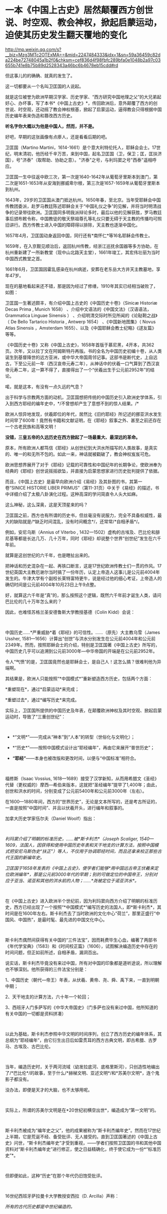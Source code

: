* 一本《中国上古史》居然颠覆西方创世说、时空观、教会神权，掀起启蒙运动，迫使其历史发生翻天覆地的变化

http://mp.weixin.qq.com/s?__biz=Mzg3MTc2OTExMA==&mid=2247484333&idx=1&sn=59a36459c82da224be72748045a1b2f0&chksm=cef836d4f98fbfc289bfa0e1048b2a97c03655b741e8b75b89d2528343a46bc6b4678eb15cdd#rd



但这事儿的的确确、就真的发生了。

这一切都要从一个名叫卫匡国的人说起。

就是这位被誉为欧洲早期汉学家、历史学家、“西方研究中国地理之父”的大兄弟起好心、办坏事，写了本书*《中国上古史》*，传回欧洲后，意外颠覆了西方的创世说、时空观，还动摇了教会神权根基，掀起了启蒙运动，逼得教会只得根据中国历史编年表来伪造和篡改西方历史。

*听名字你大概以为他是中国人，然而，并不是。*

[[./img/83-0.jpeg]]

好吧，早期的这张画像有点瘆人，还是看看后期的吧。

[[./img/83-1.jpeg]]

卫匡国（Martino
Martini，1614-1661）是个意大利特伦托人，耶稣会会士。17世纪，明末清初，他历经千辛万苦，来到中国，起名卫匡国（卫，保卫；匡，匡扶济国），号"济泰"（取帮助、协助之意）。"济泰"之号，与利玛窦之号"西泰"遥相呼应。

卫匡国一生中往返中欧三次，第一次是1640-1642年从葡萄牙里斯本到澳门，第二次是1651-1653年从安海到挪威卑尔根，第三次是1657-1659年从葡萄牙里斯本到杭州。

[[./img/83-2.jpeg]]

1643年，29岁的卫匡国从澳门抵达杭州。1650年春，至北京。当年受耶稣会中国传教团委派，赴罗马教廷陈述耶稣会关于“中国礼仪之争”的见解，并将当时明清战争的记录带往欧洲。卫匡国同多明我派辩论多时，最后以他的见解获胜，罗马教廷事后颁布敕令称，中国教徒的敬天祭祖尊孔等礼仪只要无碍于天主教的传播均可照旧讲行。西方传教士进入中国的障碍得以排除，天主教也逐渐中国化。

1657年4月，卫匡国动身返回中国，同行还有*南怀仁*等16名耶稣会传教士。

1659年，在入京觐见顺治后，返回杭州传教，经浙江巡抚余国器等多方协助，在杭州重新建了一所新教堂（现中山北路天主堂），1661年竣工，其宏伟壮丽为当时中国西式教堂之首。

[[./img/83-3.jpeg]]

1661年6月，卫匡国因霍乱感染在杭州病逝，安葬在老东岳大方井天主教墓地，享年47岁。

[[./img/83-4.jpeg]]

[[./img/83-5.jpeg]]

[[./img/83-6.jpeg]]

[[./img/83-7.jpeg]]

现在的墓地看起来还不错，那是因为经过了修缮，1910年其实已经相当破败了，如图：

[[./img/83-8.jpeg]]

[[./img/83-9.jpeg]]

[[./img/83-10.jpeg]]

卫匡国一生著述颇丰，有介绍中国上古史的《中国历史十卷》（Sinicæ Historiæ
Decas Prima , Munich 1658） 、介绍中文语法的《中国文法》（汉语语法，
Grammatica Linguae Sinensis ）
、介绍明清交际时所见所闻的《论鞑靼之战》（ De Bello Tartarico Historia ,
Antwerp 1654） 、《中国新地图集》（ Novus Atlas Sinensis ，Amsterdam
1655）、以及《中国耶稣会教士纪略》《逑友篇》 等等。

《中国历史十卷》又称《中国上古史》，1658年首版于慕尼黑，4开本，共362页。次年，又以拉丁文在阿姆斯特丹再版。书的全名为中国历史初编十卷，从人类诞生到基督降世的远方亚洲，或中华大帝国周邻记事。这部书是断代史，上自远古，下至公元前一年（西汉哀帝元寿二年），从神话中的伏羲一口气算到了西汉哀帝元寿二年，这一算不得了，直接得出了一个“伏羲出生于公元前2952年”的结论。

喏，就是这本，有没有一点久远的气息？

[[./img/83-11.jpeg]]

出于科学与宗教两方面的动机，卫匡国想把传统的中国历史引入欧洲史学体系，引入到西方耶经的编年史中，*/不曾想却产生了意想不到的惊人结果。/*

欧洲人惊异地发现，伏羲即位的年代，居然比《旧约耶经》所记述的挪亚洪水发生时间早了600年！竟然有书籍和文献证明，在《耶经》叙事之外、甚至之前还存在一个古老民族和高等文明！

[[./img/83-12.jpeg]]

*没错，三皇五帝的久远历史在西方掀起了一场最重大、最深远的革命。*

原本，所有欧洲人都笃信《耶经》从创世纪到大洪水所描写的人类故事，是真实的、唯一的和无所不包的。如此一来，神话就被戳破了，教会神权岌岌可危。

[[./img/83-13.jpeg]]

欧洲思想界展开了对于《耶经》记载的可靠性和中国纪年的长期争论，使欧洲奉为经典的《耶经》创世说摇摇欲坠，并直接为启蒙思想家进行历史批判提供了依据。

而且，《中国上古史》是最早向欧洲介绍《易经》及其卦图的书，其第一卷“SINICE
HISTORIE LIBER
PRIMUS”（第11-31页）中关于《易经》的描述，书中详细介绍了太极八卦演化过程。这种高深的学问简直令人头大如麻。

[[./img/83-14.jpeg]]

这么神秘，这么深奥，这是天顶星来的吗？

[[./img/83-15.jpeg]]

卫匡国之前，西方也有所谓的历史书，但丝毫没有说服力，完全不具备权威性，最大的缺陷就是/*缺乏时间混乱，没有时间概念*/，还常常/*自相矛盾*/。

例如，安尼乌斯（Annius of Viterbo ,
1432---1502）虚构的古埃及、巴比伦和腓尼基等都是长达几万、几十万年，同时《耶经》却说整个世界“创世纪”发生在六千年前。

就算是这创世纪的六千年，也是瞎扯出来的。

把神话和历史混杂在一起、再铁口断言，这是17世纪欧洲传教士们一贯的作风。17世纪英国大主教厄谢尔当时搞了一份年历，认定上帝造人这事儿是公元前4004年发生的。牛津大学有个副校长莱特富特更牛，说是经过他的细心考证，上帝造人的确切时间是公元前4004年10月23日上午9点整。

好，就算这六千年是“真”的，那么按照这个逻辑，既然六千年前才诞生人类，请问巴比伦的几十万年怎么来的？

因此，也难怪苏格兰圣安德鲁斯大学教授基德（Colin Kidd）会说：

 

中国历史......*严重威胁*着《耶经》的可信性。......（原先）大主教乌雪（James
Ussher,
1581---1656）计算出“创世”与洪水分别发生在公元前4004年和公元前2349年。然而，按照耶稣会士的介绍，特别是卫匡国著《中国上古史》所写的，中国历史几乎可以追溯到公元前3000年---中华帝国的开端是在公元前2952年。

令人“气愤”的是，卫匡国竟然也是耶稣会士，是自己人！这怎么搞？很难判他为异端啊。

其结果是，欧洲人只能按照“*中国模式*”重新塑造西方历史，包括两个方面：

*重塑现在*，通过*启蒙运动*来完成；

*重塑过去*，通过*编写历史*来完成。

实际上，卫匡国所提供的中国历史及年表，在颠覆欧洲神权及其时空观、掀起启蒙运动时，导致了“三重创世纪”：

 

- *“文明*”------完成从“神本”到“人本”的转型（世俗化与文明化）；

- *“历史*”------按照中国模式设计出“耶经编年”，再由它来展开“普世历史”； 

- *“耶经”*------本身也被改版和更改时间，以便与“中国标准”相符合。

 

福修斯（Isaac Vossius,
1618---1689）接受了汉学新知，从而用希腊文《圣经》代替（更权威的）摩西---希伯来版本，这就把“圣经编年”提早了1,400年；由此，创世和洪水的时间，分别变成了公元前5400年和公元前3000年（左右）。

在1600---1880年间，西方的“世界历史”，无论是文本所写的，还是考古所证的，一直是按照“中国时间”、并且以伏羲开头，进行编年和叙事的。

加拿大历史学家伍尔夫（Daniel Woolf）指出：

 

/利玛窦介绍了明朝的标准历史，......被*斯卡利杰*（Joseph Scaliger,
1540---1609，法国人，因获得和使用中国历史年表和天干地支的计算方法，按照中国模式把安尼乌斯伪史“扶正”）等人，不仅用于协调耶经时间，而且还拿来校正那些古代王国的新编年史。/

/卫匡国于1658年发表的《中国上古史》，使学者们能够*用中国远古帝王伏羲来定位欧洲编年*，那是公元前3000年代的早期；别的可做定位的中国帝王，分别对应于亚当、诺亚和其他的洪水前的人物；......*尧被定位于诺亚洪水*。/

 

在《中国上古史》进入欧洲半个世纪前，因为利玛窦向西方介绍了明朝的标准历史，西方已经出现了一个按照“*中国模式*”编写历史的法国人，即*斯卡利杰*，其时间是在1600年左右。斯卡利杰去了当时欧洲的文化中心“荷兰”，那里正盛行“中国风、中国热”，是最时髦、最先进的中国文化中心。

 

斯卡利杰偶然间获得有关中国的“三件法宝”，因而耗费毕生心血，编著了两部书《年代学宝典》（1583）和《时间校正篇》（1606），试图解决编造历史中存在的时间问题，但正如前所述，自相矛盾，漏洞百出。

说实话，斯卡利杰毕竟没有来过中国，所有对中国的印象都是道听途说，所以理解也不够深刻。他所获得的三件法宝分别是：

1、中国历史（朝代---帝王）年表，从伏羲、黄帝、尧、舜、禹下来，一直到明朝中期；

2、天干地支的计算方法，六十年一个轮回；

3、西班牙人门多萨写的《中华大帝国史》（门多萨也没有来过中国，他所知道的有关中国的一切都是资料拼凑）

 

[[./img/83-16.jpeg]]

以此为基础，斯卡利杰参照中华文明的时间序列，创立了西方历史的编年体系，其总纲为“耶经编年”，由它衍生出日后如雷贯耳的西方古典文明，即古希腊、古罗马、古埃及、古巴比伦。

 

当年，编造历史时，关于两河流域（幼发拉底河、底格里斯河），只创造性地编出了/*巴比伦*/的故事，至于什么/*赫梯文明、亚述文明*/和*苏美尔文明*，连个鬼影子都没有。

没办法，即便是天才的大脑，也不太够用呢。

[[./img/83-17.jpeg]]

 

实际上，所谓的苏美尔文明是在*20世纪初横空出世*，编造成为“第一文明”的。

 

斯卡利杰被成为“编年史之父”，他的成果被称为“斯卡利杰编年史”。然而在17世纪上半期，它是荒诞不经、备受批评、无人接受的。直到卫匡国著述的《中国上古史》问世，“斯卡利杰编年史”才受到重视，------学者们按照卫匡国的书和其他中国资料对“斯卡利杰编年史”进行修正，使之日益精确化，终于使它成为一份*“标准历史”*。

  

但即便如此，这种“历史”在那个年代仍旧饱受批评。

 

16世纪西班牙萨拉曼卡大学教授安西拉（D. Arcilla）声称：

/所有的古代历史都是中世纪编造的。/

 

法国图书馆馆长让·哈尔端（Jean Hardouin, 1646---1729年）则揭露：

/包括希腊---罗马在内的西方“古文献”，绝大部分都是被中古后期的欧洲神职学者伪造的。他否定所有西方“古籍”的真实性，包括《圣经》和希腊---罗马“古典”；他还宣布，全部的近代以前的官方文件、教会记录和古代钱币等都是后来被伪造的。/

 

1890年，英国的宗教学者和历史学家爱德华·约翰逊第一个谈到，*伪造历史是西方的一个大型工程（a
large-scale project to fabricate history）*。

 

荷兰耶稣会士帕佩布罗施（Daniel
Papebroch）坚称：/（西方）没有一份历史文献是真实的。/

 

就连大名鼎鼎的科学家牛顿也撰写了一本专著《古代王国编年修正》指出，/*“斯卡利杰编年史”不真实、不正确*/，所谓的“*古希腊、古埃及”都是被虚构或夸大的*。

[[./img/83-18.jpeg]]

[[./img/83-19.jpeg]]

没办法，漏洞太大，短期内根本无法弥补，科学家也看不下去。

 

伏尔泰则毫不讳言：所有的泛西方的古代王国或历史都是“*复制中国*”。他称，中华民族是举世仅见的终古长存的文明民族；亦即，中国历史与文明是唯一性的。

卫匡国《中国上古史》问世百年后，法国耶稣会士宋君荣（Sun Kiun-yung,
1689---1759）把巨量的中国天文历法典籍搬运和介绍到欧洲，为欧洲普遍采用中国编年改写历史打下了基础。

宋君荣《书经》全译本 Le Chou-King

[[./img/83-20.jpeg]]

1853年《英国季刊》（作者：Henry Allon）得意洋洋写道：

 

（我们）极为满意地看到，中国历史的事实和传统怎样被用于对最近新发现的埃及、亚述和巴比伦的历史与文物，进行时间协调（synchronize
with）。经过在这方面的长期精心研究，所有的古老帝国的历史基础现在都已被奠定，并与耶经历史达成几乎完美的和谐；虽然尚有许多模糊不清的问题，但*编年史的困难已经荡然无存了*。

 

1884年，虽然仍有不少西方学者坚称中国历史最悠久，但此时另立山头的西方学者开始处心积虑打造“西边古老文明”，已没有人再心甘情愿地接受“中国标准和中国尺度”了，一切都是为了在时间、空间上全面反超华夏这一真正的和唯一的古老文明。

阿姆斯特丹大学教授弗兰克（Andre Gunder Frank, 1929 --2005）感叹道：

“我们大家都是这种完全以欧洲为中心的社会科学和历史学的信徒。......他们（西方中心论学者）虚构历史......，发明一种以欧洲为主轴的虚假的古今‘普世主义'。到19世纪后半期，不仅世界历史被全盘改写，而且‘普世性的社会科学'也诞生了，它们都是西方中心论的伪造物。”

*启蒙西方，棺材板压不住：科学与艺术、民主与哲学居然全部来源于中国，就连经济学也是。谁的脸在疼？*

 

17世纪耶稣会会士卫匡国写了本《中国上古史》颠覆了欧洲的创世说、时空观和历史，乃至神权根基后，欧洲人知道了在遥远的东方，还有一个历史更为悠久、更为古老的文明。

由此，轰轰烈烈的*启蒙运动*开始了。

 

长期处于黑暗中的欧洲看见了一线曙光，并以法国、荷兰等地为中心，刮起了长达百年的中国风。中国风席卷了整个欧洲。

[[./img/83-21.jpeg]]

 

西方哲学产生的前提，是以*“人的思想”代替“神的思想”*，而这正是启蒙运动最直接的结果。挣脱神权的思想束缚，方有人本位和人权。

 

“人的思想”分为主体和客体两方面。

*主体，*人权从何而来？欧洲人潜移默化中接受了中国的思想，即*“天赋人权”*，人权来源于“天”，而不是“欧洲的神”，这便是华夏的自然观、儒家天道观。

*客体，*人与自然的关系，不是“神创造万物”，而是“人代天工”（见《尚书·尧典》），即人可以代替“天”、像它那样去创造、去发展。

 

西方哲学主要来源于德国哲学，而德国哲学的开创者莱布尼茨和他的弟子沃尔夫都是基于儒家经典来建立德国哲学的，此前已专门写过几篇文章来说明这个脉络，有兴趣的可以翻看此前笔者所发有关莱布尼茨的公众号文章，此处不再赘述。

 

法国当代哲学家德里达确认：莱布尼茨是使用“汉字表意”作为建立欧洲哲学的基石。而根据孟晓路教授的研究，全部哲学都是近代事物，是从六经流出的欧产之子学。

 

那么，西方古典哲学的集大成者黑格尔呢？作为马克思主义的三大来源之一的德国古典哲学（以黑格尔为代表），却是有着三个明确的、有据可考的中国来源：

 

- 其一，从莱布尼茨、沃尔夫、康德到黑格尔；

   

- 其二，公鸡会思想家斯威登堡从瑞典东印度公司获得中国典籍与智慧，让成千上万的西方学者（包括康德、黑格尔在内）尽情分享；

  

- 其三，黑格尔去巴黎向汉学家雷慕莎学习《道德经》，黑格尔做了一本中国哲学笔记。黑格尔曾指控一个朋友所发表的文章，剽窃抄袭自己这本中国哲学笔记，但可笑的是，他所谓的哲学著作，不但体系、概念，就连名词，都是全部套用《道德经》，比如“有”和“无”的概念。而他却反过来说，老子是巫术、中国没有思辨哲学。

 

其实，哪怕是唯物主义哲学，它的鼻祖也不是什么虚无缥缈的古希腊先贤，而是北宋时期提出“横渠四句”（冯友兰语）的张载。笔者在《昆羽继圣》四部曲里也写过他，跟涪陵榨菜还有点“缘分”。

 

包括《道德经》在内的中国哲学思想传入西方后，启蒙欧洲，成为马克思主义思想的重要源泉，而后传教士李提摩太在广学会报刊上介绍马克思主义、社会主义，“首次”（再次）将之引入中国，典型的*出口转内销*。

 

迄今为止，中国的科技典籍中的技术发明传入欧洲，有据可考的已达100多项，涉及军事、农业、天文、航海、地理、生活等方方面面，鲜为人知的是牛顿诸定律在墨子的书中就有相关记载。

 

中国文献里的这些科技知识，是法兰西学院和英国皇家学会建立的*唯一*基础。物理学家罗伯特·胡克（当时与牛顿齐名）曾呼吁各方打开来自中国的知识王国。1767年，英国皇家学会为了感谢罗伯特·胡克拿出法国传教士宋君荣（Gaubil，Antoine，1689-1759）遗留的宝贵中国资料来分享，特别授予他荣誉会员。

 

*中国文献和典籍中不仅有科技，还有各种生产工艺，可以制造各种产品。*

欧洲工艺就是从仿制（山寨）中国产品起步，开始掌握生产流程和工艺美术的。在此过程中，西方逐步学会了文艺、园艺、茶艺和工艺等内容。

 

而世人熟知的工业革命（18世纪下半期发生），正是从上述条件下发生的。不但如此，甚至连瓦特的蒸汽机都是从中国文献中抄过去、再加以改进的。

  

人类最早的、有系统的经济学著作是《管子》，这是先秦时期政治家治国、平天下的大经大法。

作为过去几千年来的世界经济中心，中国传统的经济思想服从于和谐、有序之“道”，因而是：

 

*自然秩序（自然哲学） + 社会主义 + 自由经济*

（详见孟晓路《周礼》、李学俊《中国古代的社会主义》）

 

司马迁偏重于自由经济，他的《平准书》和《货殖列传》涵盖了亚当斯密经济理论的绝大部分范畴，如价值规律和自由放任等。

关于亚当斯密的学说是否来自司马迁，国外虽长期争论，但一致认同的是，亚当斯密继承和发扬了重农学派，而重农学派则是铁定撷取自中国传统的经济思想，重农学派的领袖魁奈还被称为“欧洲孔夫子”。

《中国哲学家孔夫子》1687

[[./img/83-22.jpeg]]

 

18世纪，席卷欧洲的“中国风”推动了浪漫主义运动，制造了一系列“经典名著”，包括《荷马史诗》、莎士比亚剧作、哥特文学、中古诗篇和但丁《神曲》。有些故事在以前有些简单传说，但无法表达成优美的文字（因为此时欧洲多国的书面文字体系还未形成），而且粗俗粗糙，丝毫没有什么文学性和艺术性。在“中国风、中国启蒙”的环境下，这些故事被彻底重写，经多方协助，注入中国文化与文字的元素，渐成名著。德国的歌德利用翻译的汉语文献，专门建立了一个“世界文学资料宝库”，用于借鉴故事、获取灵感，编写西方文学与希腊文学。

综上所述，现在大行其道的“赛先生（科学）”是从17世纪的*欧洲汉学*和*中国科技*发展起来的。没有那时的汉学，就不会有什么西方重新命名和细化分类的地理学、历史学、政治学、经济学、数学、天文学、地理学、物理学、化学、医学、园艺学、艺术、哲学等等。

 

*启蒙运动*进入高潮，最后就是孟子的思想“民贵君轻、诛伐无道，杀暴君”。

1789年，当启蒙运动走向极端时，法国大革命爆发了。

 

极具讽刺意味的是：路易十六深受儒家思想影响，此前进行了重农学派的经济改革，其本人更是为民请命、匍匐救丧，与贵族阶级展开斗争，减轻“第三等级”负担。然而，他过于激进，矛盾始终不可调和，加之在北美陷入与英国的火热争夺（南北战争），法国国力日渐空虚，他被犹大主导的资本财阀和贵族阶级抛弃，波旁王朝被推翻了。而他本人也上了断头台。

 

*民主，作为启蒙运动的一个重要成果，是在百年后实现的。*其间有个必不可少的环节不能忽略，那便是------大规模引进古代中国的文官制度及考试制度。

 

两次鸦片战争期间，英国先是在东印度公司试行此项制度，1870年后，认为可行，便推行至英国本土，全国实行。其他欧洲国家不甘于落后，也纷纷效仿。

 

1883年，美国国会批准有关引进中国文官制度及考试制度的提案。这个提案最初是由杰斐逊首次提出来的，但双方争吵不停。1881年，时任总统加菲尔德被刺杀，国会便加紧讨论、加快程序，最终决定紧跟英国之举，实行中国文官制度和考试制度。

期间，他们甚至喊出了一句打动人心的口号：

“在世界上，我们这个最年轻的国家，采取最古老国家的久经考验的先进制度”。

说到这里，近代西方几百年历史的问题大体上也清楚了。

*但他们并不满足于此。*

正如前文所言，他们要全面、彻底反超华夏，在占领了话语权的制高点后，矮化对方历史、混淆视听的行为屡屡出现，各种文化入侵防不胜防。不仅社科、人文、生活、历史领域屡屡出现怪象，现在就连儿童读物、小学教材也不能幸免。

2021年，江南布衣童装宣传照轰动一时，充满了暴力、诅咒、阴间等因素，其公然在童装产品设计中涉及“宣扬暴力”、“软色情”等不适合儿童的图案和文字，令人不寒而栗。

看下面这款设计，一个恶魔拿着铁锤，抓着一个孩子的腿疑似在捶打，衣服上有”welcome
to hell"（欢迎来到地狱）的字眼。

[[./img/83-23.jpeg]]

这件衬衫是家中老人买给*自己4岁孩子*的。老人不识英文。

[[./img/83-24.jpeg]]

给孩子穿的童装，你印这种话？ 

不仅如此，这位妈妈晒的衣服照片，上面还有很多细节令人生疑。

疑似对两个男孩进行西方车轮刑

[[./img/83-25.jpeg]]

疑似钉脚或砍腿: 

拿着钉锤的男人说“我只要一条腿”，而下方图注“这就是一条腿”，好像生怕顾客没看懂。

[[./img/83-26.jpeg]]

[[./img/83-27.jpeg]]

有些童装上印着孩子跌落、断足的图案和疑似暗喻性的图案。

有的写着「THE WHOLE PLACE IS FULL OF INDIANS.I WLL TAKE THIS GUN AND
BELOW THEM TO PIECES 」

孩子一边去拿枪，一边说：“这个地方全是印第安人，我要把他们炸成碎片。”

[[./img/83-28.jpeg]]

孩子手里拿着枪，却没发现身后埋伏着印第安人

[[./img/83-29.png]]

孩子身上插满了箭，嘴里说着：“爸爸妈妈，我被射中了，我快死了！”

[[./img/83-30.jpeg]]

孩子虚弱地靠在床上，向人求助：“奶奶，请你帮我拔出这些箭头！”

[[./img/83-31.jpeg]]

暴力中还暗含种族歧视、邪教宣传色彩

[[./img/83-32.jpeg]]

[[./img/83-33.jpeg]]

甚至，连魔鬼撒旦都出现在孩子的衣服上

[[./img/83-34.jpeg]]

还有亲子款

[[./img/83-35.jpeg]]

[[./img/83-36.jpeg]]

这仅仅是一家在海外上市企业的缩影，这是生活领域的，润物细无声。

再来看看大学，清华美院毕业生设计秀：

[[./img/83-37.jpeg]]

这两天人教版小学数学教材插画话题冲上热搜，吴勇设计室设计的小学数学插图火遍大江南北：

[[./img/83-38.jpeg]]

[[./img/83-39.jpeg]]

[[./img/83-40.jpeg]]

[[./img/83-41.jpeg]]

[[./img/83-42.jpeg]]

[[./img/83-43.jpeg]]

[[./img/83-44.jpeg]]

[[./img/83-45.jpeg]]

[[./img/83-46.jpeg]]

[[./img/83-47.jpeg]]

不知诸位有何感想？从娃娃抓起？

[[./img/83-48.jpeg]]

[[./img/83-49.jpeg]]

连国旗都能搞错，这是有意，还是无意？？？

[[./img/83-50.jpeg]]

[[./img/83-51.jpeg]]

[[./img/83-52.jpeg]]

*令人疑惑的是，这样一家设计工作室似乎没有注册。

[[./img/83-53.jpeg]]

*吴勇相关履历：*

[[./img/83-54.jpeg]]

你以为这就结束了？

不，西方编造的假故事仍旧充斥在各种儿童读物和教材中。比如，阿基米德王冠故事的蓝本最早出自《同文算指》一书，而不是什么古罗马建筑学家的维特鲁维斯的著作。

[[./img/83-55.jpeg]]

[[./img/83-56.jpeg]]

1629年，《欧罗巴西镜录》（此书作者不详，清初梅文鼎曾为之订注）中重复了这道鉴定王冠金子成色的题。但该题中，其人不叫阿基米德，而叫“亚尔日白腊”，而王冠问题除了把“罏”（lú，同“垆”）换成“鼎”，其他数据和所用算法与《同文算指》完全一样，而且就连王怀疑匠人盗金和不能伤器的前提条件都一模一样。《欧罗巴西镜录》内容分别来自《同文算指》和《九章算术》等书，最后两部分名为“金法”和“双法”，前者即中国古代的“今有术”及相关算法，在中世纪欧洲被称为“黄金率”或“三率法”，后者即中国古代的“盈不足术”，在西方被称为“双设法”。该书刊否不详，北京大学图书馆藏有清焦循抄本。

[[./img/83-57.jpeg]]

[[./img/83-58.jpeg]]

美洲原住民中，*凡是男性，基本上都死绝了*，而同时绝大多数女性却留了下来。因此，整个美洲就变成了白人的天下，鲜少能见到真正的印第安人。他们宣扬的儿童读物中是这样的：

[[./img/83-59.png]]

现在曾经用过手段，也同样换到了*东方：*

[[./img/83-60.jpeg]]

[[./img/83-61.jpeg]]

无奈吗？

拜金主义的影响无处不在，有时真的很无奈。

*但也不能就此沉沦。*

当明白了西方过去几百年的所在所为后，笔者痛定思痛，决定效仿钱穆先生著《国史大纲》的初衷，决定师夷长技著/*《昆羽继圣》四部曲（缘起金乌、奇境历劫、千里江山、万世终章）*/来传承华夏优秀文化。

*润物细无声，最起码，也希望能留个**火种**吧。*

***关注我，关注《昆羽继圣》，关注文史科普与生活资讯，发现一个不一样而有趣的世界*** 

[[./img/83-62.jpeg]]

 

*参考资料：*

[1] 孟晓路《周礼》

[2] 李学俊《中国古代的社会主义》

[3] 大卫·波特(David Porter)《表意文字:现代早期欧洲的汉语密码》

[4] 诸玄识：《虚构的西方文明史:古今西方“复制中国”考论》

[5] 诸玄识《黑格尔抄袭老子制造西方中心论》

[6]《中国基督教差会手册》1896年，第308页。

[7] 梁启超《读西学书法》，上海时务报石印本（光绪二十二年）。

[8] 顾长声《传教士与近代中国》，上海人民出版社2013年1月第4版。

[9] 李提摩太《我们工作的必要与范围》，《同文书会年报•第4年》。转引自宋原放主编、汪家熔辑注《中国出版史料•近代部分》（第1卷），湖北教育出版社、山东教育出版社，2004年版。

[10]
何凯立著，陈建明、王再兴译《基督教在华出版事业（1912-1949）》，四川大学出版社，2004年版。

[11] 赵晓兰、吴潮《传教士中文报刊史》，复旦大学出版社2011年7月第1版。

[12] 诸玄识：《大英博物馆馆藏的西方史---综合国外研究，现代西方是华夏派生的“子文明”》

[13]《儒家之密教：龙溪学研究 》，河北大学出版社，2007年版。

[14]《中国世界观看世界及中华文明复兴》，台海出版社，2016年版。

 

